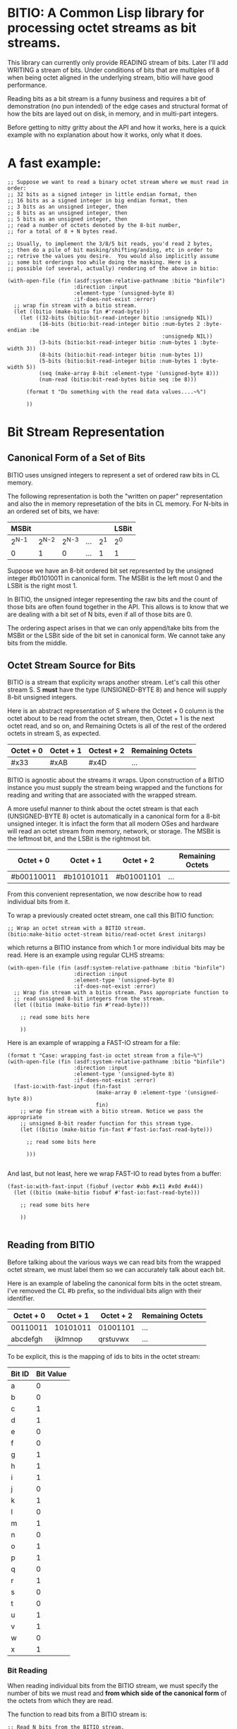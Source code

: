 * BITIO: A Common Lisp library for processing octet streams as bit streams.

This library can currently only provide READING stream of
bits. Later I'll add WRITING a stream of bits. Under conditions of
bits that are multiples of 8 when being octet aligned in the
underlying stream, bitio will have good performance.

Reading bits as a bit stream is a funny business and requires a bit of
demonstration (no pun intended) of the edge cases and structural format
of how the bits are layed out on disk, in memory, and in multi-part integers.

Before getting to nitty gritty about the API and how it works, here is a
quick example with no explanation about how it works, only what it does.

* A fast example:

#+BEGIN_SRC common-lisp
;; Suppose we want to read a binary octet stream where we must read in order:
;; 32 bits as a signed integer in little endian format, then
;; 16 bits as a signed integer in big endian format, then
;; 3 bits as an unsigned integer, then
;; 8 bits as an unsigned integer, then
;; 5 bits as an unsigned integer, then
;; read a number of octets denoted by the 8-bit number,
;; for a total of 8 + N bytes read.

;; Usually, to implement the 3/8/5 bit reads, you'd read 2 bytes,
;; then do a pile of bit masking/shifting/anding, etc in order to
;; retrive the values you desire.  You would also implicitly assume
;; some bit orderings too while doing the masking. Here is a
;; possible (of several, actually) rendering of the above in bitio:

(with-open-file (fin (asdf:system-relative-pathname :bitio "binfile")
                     :direction :input
                     :element-type '(unsigned-byte 8)
                     :if-does-not-exist :error)
  ;; wrap fin stream with a bitio stream.
  (let ((bitio (make-bitio fin #'read-byte)))
    (let ((32-bits (bitio:bit-read-integer bitio :unsignedp NIL))
          (16-bits (bitio:bit-read-integer bitio :num-bytes 2 :byte-endian :be
                                                 :unsignedp NIL))
          (3-bits (bitio:bit-read-integer bitio :num-bytes 1 :byte-width 3))
          (8-bits (bitio:bit-read-integer bitio :num-bytes 1))
          (5-bits (bitio:bit-read-integer bitio :num-bytes 1 :byte-width 5))
          (seq (make-array 8-bit :element-type '(unsigned-byte 8)))
          (num-read (bitio:bit-read-bytes bitio seq :be 8)))

      (format t "Do something with the read data values....~%")

      ))
#+END_SRC


* Bit Stream Representation
** Canonical Form of a Set of Bits
BITIO uses unsigned integers to represent a set of ordered raw
bits in CL memory.

The following representation is both the "written on paper"
representation and also the in memory represetation of the bits in
CL memory. For N-bits in an ordered set of bits, we have:

|---------+---------+---------+-----+-------+-------|
| MSBit   |         |         |     |       | LSBit |
|---------+---------+---------+-----+-------+-------|
| 2^{N-1} | 2^{N-2} | 2^{N-3} | ... | 2^{1} | 2^{0} |
|---------+---------+---------+-----+-------+-------|
| 0       |       1 |       0 | ... |     1 | 1     |
|---------+---------+---------+-----+-------+-------|

Suppose we have an 8-bit ordered bit set represented by the
unsigned integer #b01010011 in canonical form. The MSBit is the
left most 0 and the LSBit is the right most 1.

In BITIO, the unsigned integer representing the raw bits and the
count of those bits are often found together in the API. This
allows is to know that we are dealing with a bit set of N bits,
even if all of those bits are 0.

The ordering aspect arises in that we can only append/take bits
from the MSBit or the LSBit side of the bit set in canonical
form. We cannot take any bits from the middle.

** Octet Stream Source for Bits
BITIO is a stream that explicity wraps another stream. Let's call
this other stream S. S *must* have the type (UNSIGNED-BYTE 8) and
hence will supply 8-bit unsigned integers.

Here is an abstract representation of S where the Octeet + 0
column is the octet about to be read from the octet stream, then,
Octet + 1 is the next octet read, and so on, and Remaining Octets
is all of the rest of the ordered octets in stream S, as expected.

| Octet + 0 | Octet + 1 | Octest + 2 | Remaining Octets |
|-----------+-----------+------------+------------------|
| #x33      | #xAB      | #x4D       | ...              |

BITIO is agnostic about the streams it wraps. Upon construction of
a BITIO instance you must supply the stream being wrapped and the
functions for reading and writing that are associated with the
wrapped stream.

A more useful manner to think about the octet stream is that each
(UNSIGNED-BYTE 8) octet is automatically in a canonical form for a
8-bit unsigned integer. It is infact the form that all modern OSes
and hardware will read an octet stream from memory, network, or
storage. The MSBit is the leftmost bit, and the LSBit is the
rightmost bit.

| Octet + 0  | Octet + 1  | Octet + 2  | Remaining Octets |
|------------+------------+------------+------------------|
| #b00110011 | #b10101011 | #b01001101 | ...              |

From this convenient representation, we now describe how to read
individual bits from it.

To wrap a previously created octet stream, one call this BITIO
function:

#+BEGIN_SRC common-lisp
;; Wrap an octet stream with a BITIO stream.
(bitio:make-bitio octet-stream bitio/read-octet &rest initargs)
#+END_SRC

which returns a BITIO instance from which 1 or more individual bits
may be read. Here is an example using regular CLHS streams:

#+BEGIN_SRC common-lisp
(with-open-file (fin (asdf:system-relative-pathname :bitio "binfile")
                     :direction :input
                     :element-type '(unsigned-byte 8)
                     :if-does-not-exist :error)
  ;; Wrap fin stream with a bitio stream. Pass appropriate function to
  ;; read unsigned 8-bit integers from the stream.
  (let ((bitio (make-bitio fin #'read-byte)))

    ;; read some bits here

    ))
#+END_SRC

Here is an example of wrapping a FAST-IO stream for a file:

#+BEGIN_SRC common-lisp
(format t "Case: wrapping fast-io octet stream from a file~%")
(with-open-file (fin (asdf:system-relative-pathname :bitio "binfile")
                     :direction :input
                     :element-type '(unsigned-byte 8)
                     :if-does-not-exist :error)
  (fast-io:with-fast-input (fin-fast
                            (make-array 0 :element-type '(unsigned-byte 8))
                            fin)
    ;; wrap fin stream with a bitio stream. Notice we pass the appropriate
    ;; unsigned 8-bit reader function for this stream type.
    (let ((bitio (make-bitio fin-fast #'fast-io:fast-read-byte)))

      ;; read some bits here

      )))

#+END_SRC

And last, but not least, here we wrap FAST-IO to read bytes from a
buffer:

#+BEGIN_SRC common-lisp
(fast-io:with-fast-input (fiobuf (vector #xbb #x11 #x0d #x44))
  (let ((bitio (make-bitio fiobuf #'fast-io:fast-read-byte)))

    ;; read some bits here

    ))

#+END_SRC

** Reading from BITIO
Before talking about the various ways we can read bits from the wrapped
octet stream, we must label them so we can accurately talk about each bit.

Here is an example of labeling the canonical form bits in the
octet stream.  I've removed the CL #b prefix, so the individual
bits align with their identifier.

| Octet + 0 | Octet + 1 | Octet + 2 | Remaining Octets |
|-----------+-----------+-----------+------------------|
| 00110011  | 10101011  | 01001101  | ...              |
| abcdefgh  | ijklmnop  | qrstuvwx  | ...              |

To be explicit, this is the mapping of ids to bits in the octet stream:

| Bit ID | Bit Value |
|--------+-----------|
| a      |         0 |
| b      |         0 |
| c      |         1 |
| d      |         1 |
| e      |         0 |
| f      |         0 |
| g      |         1 |
| h      |         1 |
| i      |         1 |
| j      |         0 |
| k      |         1 |
| l      |         0 |
| m      |         1 |
| n      |         0 |
| o      |         1 |
| p      |         1 |
| q      |         0 |
| r      |         1 |
| s      |         0 |
| t      |         0 |
| u      |         1 |
| v      |         1 |
| w      |         0 |
| x      |         1 |
|--------+-----------|

*** Bit Reading
When reading individual bits from the BITIO stream, we must specify
the number of bits we must read and *from which side of the canonical
form* of the octets from which they are read.

The function to read bits from a BITIO stream is:

#+BEGIN_SRC common-lisp
;; Read N bits from the BITIO stream.
(bitio:bit-read-bits bitio bit-read-count bit-endian
                     &optional (eof-error-p T) (eof-value NIL))
#+END_SRC

The arguments are:

|----------------+---------------------------------------|
| Argument       | Meaning                               |
|----------------+---------------------------------------|
| BITIO          | A BITIO instance                      |
|----------------+---------------------------------------|
| BIT-READ-COUNT | Number of bits to read                |
|----------------+---------------------------------------|
| BIT-ENDIAN     | :BE for big-endian                    |
|                | :LE for litte-endian                  |
|                | Indicates from which end to take bits |
|----------------+---------------------------------------|
| EOF-ERROR-P    | Same an in READ                       |
|----------------+---------------------------------------|
| EOF-VALUE      | Same as in READ                       |
|----------------+---------------------------------------|

The return is a values of the bits in canoncal form and the
number of bits read. In the case of a short/EOF read and you're
using EOF-ERROR-P with a NIL value, you may get less than the
number of bytes you expected to read.

Now let's be more clear about what the BIT-ENDIAN argument actually
means when reading the bits.
**** Big Endian Reads
Suppose we have wrapped this octet stream:

|-----------+-----------+-----------+------------------|
| Octet + 0 | Octet + 1 | Octet + 2 | Remaining Octets |
|-----------+-----------+-----------+------------------|
| 00110011  | 10101011  | 01001101  | ...              |
| abcdefgh  | ijklmnop  | qrstuvwx  | ...              |
|-----------+-----------+-----------+------------------|

Then, we call this function:

#+BEGIN_SRC common-lisp
(bitio:bit-read-bits bitio 5 :be)
#+END_SRC

Then, for EACH bit of the 5 bits, we strip one bit from the MSBit
side of the Octet + 0 octet, and shift them into canonical form.

We first read the a bit, then the b bit, then the c bit, and so
on with d, and e. Each bit goes into the 2^{0} position of the
result with the previous bits shifted to the left. Leaving
the MSBit of the result (which is in canonical form) being bit a
and the LSBit of the result being bit e.

The return values of the above function will be:

#+BEGIN_SRC common-lisp
#b00110
;;abcde
5
#+END_SRC

Now, the BITIO stream will look like this:

|-----------+-----------+-----------+------------------|
| Octet + 0 | Octet + 1 | Octet + 2 | Remaining Octets |
|-----------+-----------+-----------+------------------|
| -----011  | 10101011  | 01001101  | ...              |
| -----fgh  | ijklmnop  | qrstuvwx  | ...              |
|-----------+-----------+-----------+------------------|

NOTE: The - character represents bits that have been stripped
off of the bit stream, and are now unavailble for further
reading.

Suppose we continue reading 3 more bits with :be setting:

#+BEGIN_SRC common-lisp
(bitio:bit-read-bits bitio 3 :be)
#+END_SRC

We'll read f first, then g, then h. f goes into the 2^{0} part of
the result, then the next bit causes a shift left of the result,
and so in, until we return:

#+BEGIN_SRC common-lisp
#b011
;;fgh
3
#+END_SRC

At this point, the BITIO stream will look like this:

|-----------+-----------+-----------+------------------|
| Octet + 0 | Octet + 1 | Octet + 2 | Remaining Octets |
|-----------+-----------+-----------+------------------|
| --------  | 10101011  | 01001101  | ...              |
| --------  | ijklmnop  | qrstuvwx  | ...              |
|-----------+-----------+-----------+------------------|

which simplifies to:

|-----------+-----------+-----------+------------------|
| Octet + 0 | Octet + 1 | Octet + 2 | Remaining Octets |
|-----------+-----------+-----------+------------------|
| 10101011  | 01001101  | ......... | ...              |
| ijklmnop  | qrstuvwx  | ......... | ...              |
|-----------+-----------+-----------+------------------|

**** Little Endian Reads
In little endian reads, we take individual bits from the LSBit
side of the octet and corral them into Canonical Form. This can
result in some non-intuitive bit sets.

Let's start with the original BITIO stream:

|-----------+-----------+-----------+------------------|
| Octet + 0 | Octet + 1 | Octet + 2 | Remaining Octets |
|-----------+-----------+-----------+------------------|
| 00110011  | 10101011  | 01001101  | ...              |
| abcdefgh  | ijklmnop  | qrstuvwx  | ...              |
|-----------+-----------+-----------+------------------|

Then, we call this function:

#+BEGIN_SRC common-lisp
(bitio:bit-read-bits bitio 5 :le)
#+END_SRC

Here, we read the individual bits from the LSBit side of Octet + 0
and store them into Canonical Form.

So, we read bits h g f e d and store them into canonical form like:

|-------+-------+-------+-------+-------|
| MSBit |       |       |       | LSBit |
|-------+-------+-------+-------+-------|
| 2^{4} | 2^{3} | 2^{2} | 2^{1} | 2^{0} |
|-------+-------+-------+-------+-------|
| h     | g     | f     | e     | d     |
|-------+-------+-------+-------+-------|
| 1     | 1     | 0     | 0     | 1     |
|-------+-------+-------+-------+-------|

The final returned values are:

#+BEGIN_SRC common-lisp
#b11001
;;hgfed
5
#+END_SRC

Then, the BITIO stream is in this state:

|-----------+-----------+-----------+------------------|
| Octet + 0 | Octet + 1 | Octet + 2 | Remaining Octets |
|-----------+-----------+-----------+------------------|
| 001-----  | 10101011  | 01001101  | ...              |
| abc-----  | ijklmnop  | qrstuvwx  | ...              |
|-----------+-----------+-----------+------------------|

Notice carefully, that bits a, b, c are available to be read
from Octet + 0.

Suppose we read those bits, and a few more with this call:

#+BEGIN_SRC common-lisp
(bitio:bit-read-bits bitio 7 :le)
#+END_SRC

We will read the bits in this order: c, b, a, p, o, n, m and
put them into the Canonical form of cbaponm.

Then, we return these values:

#+BEGIN_SRC common-lisp
#b1001101
;;cbaponm
7
#+END_SRC

which leaves the stream in this state:

|-----------+-----------+-----------+------------------|
| Octet + 0 | Octet + 1 | Octet + 2 | Remaining Octets |
|-----------+-----------+-----------+------------------|
| --------  | 1010----  | 01001101  | ...              |
| --------  | ijkl----  | qrstuvwx  | ...              |
|-----------+-----------+-----------+------------------|

which simplifies to:

|-----------+-----------+-----------+------------------|
| Octet + 0 | Octet + 1 | Octet + 2 | Remaining Octets |
|-----------+-----------+-----------+------------------|
| 1010----  | 01001101  | ........  | ...              |
| ijkl----  | qrstuvwx  | ........  | ...              |
|-----------+-----------+-----------+------------------|
**** Mixed Bit Endian Reads
It is fully possible to intermix bit big endian and bit little
endian reads. Let's do an example to see how this works.

First start with the BITIO stream:

|-----------+-----------+-----------+------------------|
| Octet + 0 | Octet + 1 | Octet + 2 | Remaining Octets |
|-----------+-----------+-----------+------------------|
| 00110011  | 10101011  | 01001101  | ...              |
| abcdefgh  | ijklmnop  | qrstuvwx  | ...              |
|-----------+-----------+-----------+------------------|

Then, we call this function:

#+BEGIN_SRC common-lisp
(bitio:bit-read-bits bitio 3 :le)
#+END_SRC

And get back these results:

#+BEGIN_SRC common-lisp
#b110
;;hgf
3
#+END_SRC

leaving the BITIO stream in this configuration:

|-----------+-----------+-----------+------------------|
| Octet + 0 | Octet + 1 | Octet + 2 | Remaining Octets |
|-----------+-----------+-----------+------------------|
| 00110---  | 10101011  | 01001101  | ...              |
| abcde---  | ijklmnop  | qrstuvwx  | ...              |
|-----------+-----------+-----------+------------------|

Then, we switch bit endianess and read 3 bits:

#+BEGIN_SRC common-lisp
(bitio:bit-read-bits bitio 3 :be)
#+END_SRC

which returns these values:

#+BEGIN_SRC common-lisp
#b001
;;abc
3
#+END_SRC

and leaves the BITIO stream in this state:

|-----------+-----------+-----------+------------------|
| Octet + 0 | Octet + 1 | Octet + 2 | Remaining Octets |
|-----------+-----------+-----------+------------------|
| ---10---  | 10101011  | 01001101  | ...              |
| ---de---  | ijklmnop  | qrstuvwx  | ...              |
|-----------+-----------+-----------+------------------|

Notice how the d and e bits are left to be read!

Let's read them in an :le manner and some additional bits too
and see what happens:

#+BEGIN_SRC common-lisp
(bitio:bit-read-bits bitio 6 :le)
#+END_SRC

We read bits in this order: e d p o n m

And these are the values we get back:

#+BEGIN_SRC common-lisp
#b011101
;;edponm
6
#+END_SRC

And now the BITIO stream is in this state:

|-----------+-----------+-----------+------------------|
| Octet + 0 | Octet + 1 | Octet + 2 | Remaining Octets |
|-----------+-----------+-----------+------------------|
| --------  | 1010----  | 01001101  | ...              |
| --------  | ijkl----  | qrstuvwx  | ...              |
|-----------+-----------+-----------+------------------|

which simplifies to:

|-----------+-----------+-----------+------------------|
| Octet + 0 | Octet + 1 | Octet + 2 | Remaining Octets |
|-----------+-----------+-----------+------------------|
| 1010----  | 01001101  | ........  | ...              |
| ijkl----  | qrstuvwx  | ........  | ...              |
|-----------+-----------+-----------+------------------|

One can easily achieve some pretty complex arbitrary bit reads
from the underlying octet stream with the function
~bit-read-bits~.

*** Integer Reading
** Writing to BITIO
Writing bits to the stream is not implemented at this time. It will be
implemented in a future revision of BITIO.
*** Bit Writing
*** Integer Writing
** API Summary
** Known Bugs & Omissions
+ There is no equivalent for WITH-OPEN-FILE for BITIO yet.
+ You cannot CLOSE a BITIO yet.
